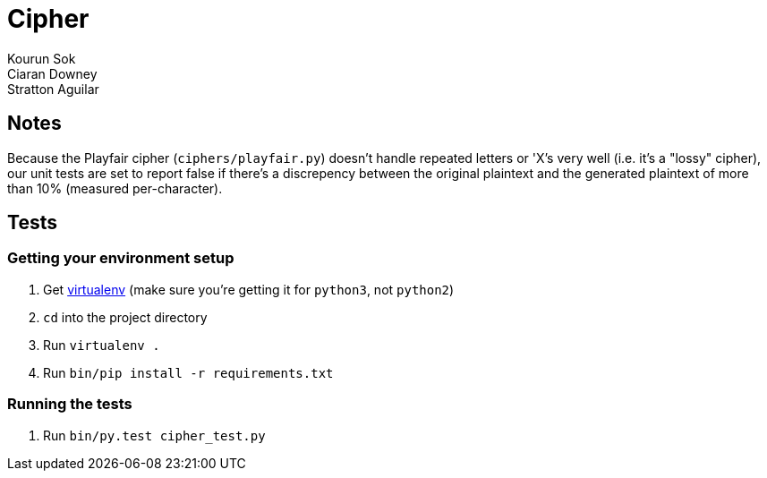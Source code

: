 Cipher
======
Kourun Sok; Ciaran Downey; Stratton Aguilar

Notes
-----
Because the Playfair cipher (`ciphers/playfair.py`) doesn't handle repeated
letters or 'X's very well (i.e. it's a "lossy" cipher), our unit tests are set
to report false if there's a discrepency between the original plaintext and the
generated plaintext of more than 10% (measured per-character).

Tests
-----

Getting your environment setup
~~~~~~~~~~~~~~~~~~~~~~~~~~~~~~
. Get https://virtualenv.pypa.io/en/latest/installation.html[virtualenv] (make
  sure you're getting it for `python3`, not `python2`)
. `cd` into the project directory
. Run `virtualenv .`
. Run `bin/pip install -r requirements.txt`

Running the tests
~~~~~~~~~~~~~~~~~
. Run `bin/py.test cipher_test.py`
